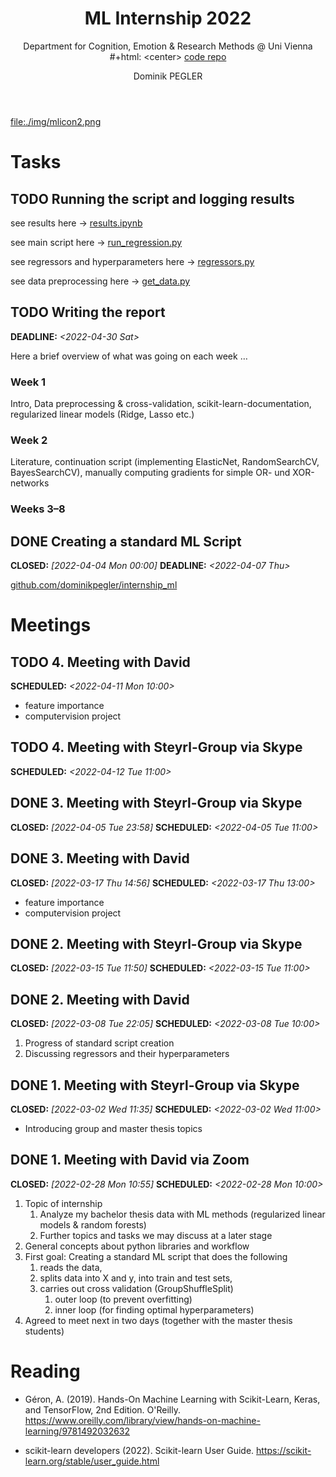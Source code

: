 #+TITLE: ML Internship 2022
#+SUBTITLE: Department for Cognition, Emotion & Research Methods @ Uni Vienna \\
#+html: <center>
#+ATTR_HTML: :width 66px
file:./img/mlicon2.png
#+html: </center>
#+SUBTITLE: [[https://www.github.com/dominikpegler/internship_ml][code repo]]
#+AUTHOR: Dominik PEGLER
#+EMAIL: a01468373@unet.univie.ac.at
# +SETUPFILE: setupfile_article_fls_en.org
#+FILETAGS: ml
#+CATEGORY: machine-learning
#+LANGUAGE: en
#+STARTUP: overview indent
#+OPTIONS: ^:nil toc:nil email:nil num:nil todo:t email:t tags:t broken-links:mark p:t html-style:nil
# +INFOJS_OPT: view:overview toc:nil mouse:#efefef buttons:t sdepth:nil
#+EXPORT_FILE_NAME: ~/Dropbox/org/internship_ml/docs/index.html
#+TOC: headlines 2


# kann im weiteren verlauf ins berichtformat transformiert werden.
# Praktikum März und April 2022
# 8 Wochen je 30h = 240h

* Tasks

** TODO Running the script and logging results

see results here -> [[https://www.github.com/dominikpegler/internship_ml/blob/main/results.ipynb][results.ipynb]]

see main script here -> [[https://www.github.com/dominikpegler/internship_ml/blob/main/run_regression.py][run_regression.py]]

see regressors and hyperparameters here -> [[https://www.github.com/dominikpegler/internship_ml/blob/main/regressors.py][regressors.py]]

see data preprocessing here -> [[https://www.github.com/dominikpegler/internship_ml/blob/main/get_data.py][get_data.py]]

** TODO Writing the report
DEADLINE: <2022-04-30 Sat>

Here a brief overview of what was going on each week ...

*** Week 1
Intro, Data preprocessing & cross-validation, scikit-learn-documentation,
regularized linear models (Ridge, Lasso etc.)
*** Week 2
Literature, continuation script (implementing ElasticNet, RandomSearchCV, BayesSearchCV), manually computing gradients
for simple OR- und XOR-networks
*** Weeks 3--8

** DONE Creating a standard ML Script
CLOSED: [2022-04-04 Mon 00:00] DEADLINE: <2022-04-07 Thu>
   :LOGBOOK:
   CLOCK: [2022-03-28 Mon 20:55]--
   CLOCK: [2022-03-15 Tue 16:34]--[2022-03-15 Tue 19:34] =>  3:00
   CLOCK: [2022-03-12 Sat 08:35]--[2022-03-12 Sat 11:05] =>  2:30
   CLOCK: [2022-03-11 Fri 09:45]--[2022-03-11 Fri 12:10] =>  2:25
   CLOCK: [2022-03-09 Wed 19:02]--[2022-03-09 Wed 21:13] =>  2:11
   CLOCK: [2022-03-09 Wed 17:15]--[2022-03-09 Wed 18:15] =>  1:00
   CLOCK: [2022-03-09 Wed 13:00]--[2022-03-09 Wed 15:15] =>  2:15
   CLOCK: [2022-03-08 Tue 19:55]--[2022-03-08 Tue 23:00] =>  3:05
   CLOCK: [2022-03-07 Mon 16:15]--[2022-03-07 Mon 19:19] =>  3:04
   CLOCK: [2022-03-06 Sun 22:15]--[2022-03-06 Sun 23:19] =>  1:04
   CLOCK: [2022-03-06 Sun 17:15]--[2022-03-06 Sun 18:05] =>  0:50
   CLOCK: [2022-03-05 Sat 11:00]--[2022-03-05 Sat 13:03] =>  2:03
   CLOCK: [2022-03-04 Fri 23:00]--[2022-03-05 Sat 00:30] =>  1:30
   CLOCK: [2022-03-04 Fri 14:00]--[2022-03-04 Fri 15:30] =>  1:30
   CLOCK: [2022-03-03 Thu 23:00]--[2022-03-04 Fri 00:25] =>  1:25
   CLOCK: [2022-03-03 Thu 11:45]--[2022-03-03 Thu 14:56] =>  3:11
   CLOCK: [2022-03-02 Wed 21:00]--[2022-03-02 Wed 23:55] =>  2:55
   CLOCK: [2022-03-02 Wed 12:20]--[2022-03-02 Wed 15:20] =>  3:00
   CLOCK: [2022-03-01 Tue 22:30]--[2022-03-01 Tue 23:50] =>  1:20
   CLOCK: [2022-03-01 Tue 19:35]--[2022-03-01 Tue 20:44] =>  1:09
   CLOCK: [2022-02-28 Mon 19:45]--[2022-02-28 Mon 23:43] =>  3:58
   :END:

[[https://github.com/dominikpegler/internship_ml][github.com/dominikpegler/internship_ml]]
   
* Meetings

** TODO 4. Meeting with David
SCHEDULED: <2022-04-11 Mon 10:00>
- feature importance
- computervision project
** TODO 4. Meeting with Steyrl-Group via Skype
SCHEDULED: <2022-04-12 Tue 11:00>
** DONE 3. Meeting with Steyrl-Group via Skype
CLOSED: [2022-04-05 Tue 23:58] SCHEDULED: <2022-04-05 Tue 11:00>
** DONE 3. Meeting with David
CLOSED: [2022-03-17 Thu 14:56] SCHEDULED: <2022-03-17 Thu 13:00>
- feature importance
- computervision project
** DONE 2. Meeting with Steyrl-Group via Skype
CLOSED: [2022-03-15 Tue 11:50] SCHEDULED: <2022-03-15 Tue 11:00>
:LOGBOOK:
CLOCK: [2022-03-15 Tue 11:00]--[2022-03-15 Tue 11:55] =>  0:55
:END:
** DONE 2. Meeting with David
CLOSED: [2022-03-08 Tue 22:05] SCHEDULED: <2022-03-08 Tue 10:00>
:LOGBOOK:
CLOCK: [2022-03-08 Tue 10:00]--[2022-03-08 Tue 10:50] =>  0:50
:END:
     1. Progress of standard script creation
     2. Discussing regressors and their hyperparameters
     
** DONE 1. Meeting with Steyrl-Group via Skype
    CLOSED: [2022-03-02 Wed 11:35] SCHEDULED: <2022-03-02 Wed 11:00>
    :LOGBOOK:
    CLOCK: [2022-03-02 Wed 11:00]--[2022-03-02 Wed 11:35] =>  0:35
    :END:
- Introducing group and master thesis topics

** DONE 1. Meeting with David via Zoom
    CLOSED: [2022-02-28 Mon 10:55] SCHEDULED: <2022-02-28 Mon 10:00>
    :LOGBOOK:
    CLOCK: [2022-02-28 Mon 10:00]--[2022-02-28 Mon 10:55] =>  0:55
    :END:

    1. Topic of internship
       1. Analyze my bachelor thesis data with ML methods
          (regularized linear models & random forests)
       2. Further topics and tasks we may discuss at a later stage
    2. General concepts about python libraries and workflow
    3. First goal: Creating a standard ML script that does the following
       1. reads the data,
       2. splits data into X and y, into train and test sets,
       3. carries out cross validation (GroupShuffleSplit) 
	      1. outer loop (to prevent overfitting)
	      2. inner loop (for finding optimal hyperparameters)
    4. Agreed to meet next in two days (together with the master thesis students)
   
* Reading
:LOGBOOK:
CLOCK: [2022-03-14 Mon 20:00]--[2022-03-14 Mon 23:33] =>  3:33
CLOCK: [2022-03-13 Sun 14:00]--[2022-03-13 Sun 18:30] =>  4:30
CLOCK: [2022-03-11 Fri 18:54]--[2022-03-11 Fri 21:54] =>  3:00
CLOCK: [2022-03-10 Thu 20:00]--[2022-03-10 Thu 22:30] =>  2:30
CLOCK: [2022-03-07 Mon 19:20]--[2022-03-07 Mon 23:55] =>  4:35
CLOCK: [2022-03-06 Sun 18:45]--[2022-03-06 Sun 20:10] =>  1:25
CLOCK: [2022-03-05 Sat 19:05]--[2022-03-05 Sat 22:35] =>  3:30
:END:

- Géron, A. (2019). Hands-On Machine Learning with Scikit-Learn, Keras,
  and TensorFlow, 2nd Edition. O'Reilly. https://www.oreilly.com/library/view/hands-on-machine-learning/9781492032632

- scikit-learn developers (2022). Scikit-learn User Guide. https://scikit-learn.org/stable/user_guide.html



* code                                                             :noexport:

#   #+begin_src elisp

# (custom-set-faces
#  '(org-block-begin-line
#    ((t (:underline "#A7A6AA" :foreground "#008ED1" :background "#EAEAFF" :extend t))))
#  '(org-block
#    ((t (:background "#EFF0F1" :extend t))))
#  '(org-block-end-line
#    ((t (:overline "#A7A6AA" :foreground "#008ED1" :background "#EAEAFF" :extend t))))
#  )


#   #+end_src

  #+RESULTS:
